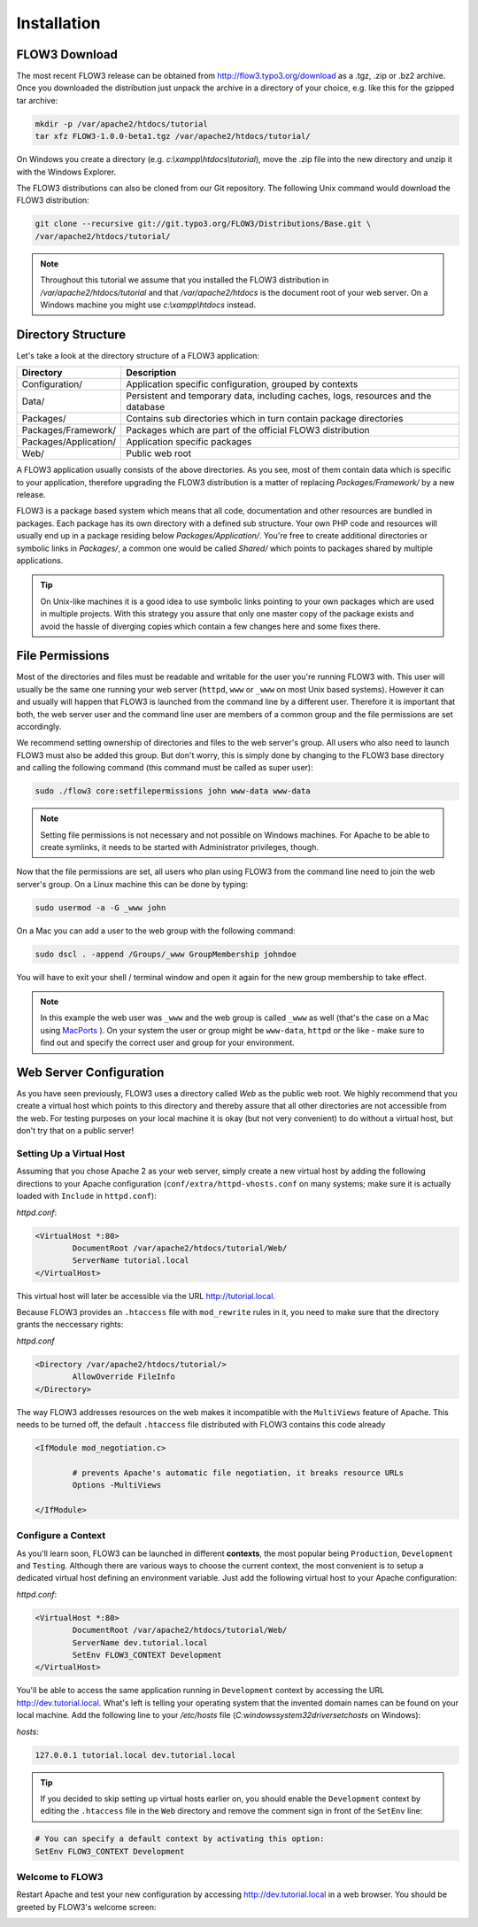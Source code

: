============
Installation
============

.. sectionauthor:: Robert Lemke <robert@typo3.org>

FLOW3 Download
==============

The most recent FLOW3 release can be obtained from http://flow3.typo3.org/download as a
.tgz, .zip or .bz2 archive. Once you downloaded the distribution just unpack the archive
in a directory of your choice, e.g. like this for the gzipped tar archive:

.. code-block:: none

	mkdir -p /var/apache2/htdocs/tutorial
	tar xfz FLOW3-1.0.0-beta1.tgz /var/apache2/htdocs/tutorial/

On Windows you create a directory (e.g. *c:\\xampp\\htdocs\\tutorial*), move
the .zip file into the new directory and unzip it with the Windows Explorer.

The FLOW3 distributions can also be cloned from our Git repository. The
following Unix command would download the FLOW3 distribution:

.. code-block:: none

	git clone --recursive git://git.typo3.org/FLOW3/Distributions/Base.git \
	/var/apache2/htdocs/tutorial/

.. note::
	Throughout this tutorial we assume that you installed the FLOW3 distribution in
	*/var/apache2/htdocs/tutorial* and that */var/apache2/htdocs* is the document root
	of your web server. On a Windows machine you might use *c:\\xampp\\htdocs* instead.

Directory Structure
===================

Let's take a look at the directory structure of a FLOW3 application:

======================	===================================================================================
Directory				Description
======================	===================================================================================
Configuration/			Application specific configuration, grouped by contexts
Data/					Persistent and temporary data, including caches, logs, resources and the database
Packages/				Contains sub directories which in turn contain package directories
Packages/Framework/		Packages which are part of the official FLOW3 distribution
Packages/Application/	Application specific packages
Web/					Public web root
======================	===================================================================================

A FLOW3 application usually consists of the above directories. As you see, most
of them contain data which is specific to your application, therefore upgrading
the FLOW3 distribution is a matter of replacing *Packages/Framework/* by
a new release.

FLOW3 is a package based system which means that all code, documentation and
other resources are bundled in packages. Each package has its own directory
with a defined sub structure. Your own PHP code and resources will usually end
up in a package residing below *Packages/Application/*. You're free to create
additional directories or symbolic links in *Packages/*, a common one would
be called *Shared/* which points to packages shared by multiple applications.

.. tip::
	On Unix-like machines it is a good idea to use symbolic links
	pointing to your own packages which are used in multiple projects. With
	this strategy you assure that only one master copy of the package exists
	and avoid the hassle of diverging copies which contain a few changes here
	and some fixes there.

File Permissions
================

Most of the directories and files must be readable and writable for the user
you're running FLOW3 with. This user will usually be the same one running your
web server (``httpd``, ``www`` or ``_www`` on most Unix based systems). However it
can and usually will happen that FLOW3 is launched from the command line by a
different user. Therefore it is important that both, the web server user and
the command line user are members of a common group and the file permissions
are set accordingly.

We recommend setting ownership of directories and files to the web server's
group. All users who also need to launch FLOW3 must also be added this group.
But don't worry, this is simply done by changing to the FLOW3 base directory
and calling the following command (this command must be called as super user):

.. code-block:: none

	sudo ./flow3 core:setfilepermissions john www-data www-data

.. note::

	Setting file permissions is not necessary and not possible on Windows machines.
	For Apache to be able to create symlinks, it needs to be started with Administrator
	privileges, though.

Now that the file permissions are set, all users who plan using FLOW3 from the
command line need to join the web server's group. On a Linux machine this can
be done by typing:

.. code-block:: none

	sudo usermod -a -G _www john

On a Mac you can add a user to the web group with the following command:

.. code-block:: none

	sudo dscl . -append /Groups/_www GroupMembership johndoe

You will have to exit your shell / terminal window and open it again for the
new group membership to take effect.

.. note::
	In this example the web user was ``_www`` and the web group
	is called ``_www`` as well (that's the case on a Mac using
	`MacPorts <http://www.macports.org/>`_ ). On your system the user or group
	might be ``www-data``, ``httpd`` or the like - make sure to find out and
	specify the correct user and group for your environment.

Web Server Configuration
========================

As you have seen previously, FLOW3 uses a directory called *Web* as the public
web root. We highly recommend that you create a virtual host which points to
this directory and thereby assure that all other directories are not accessible
from the web. For testing purposes on your local machine it is okay (but not
very convenient) to do without a virtual host, but don't try that on a public
server!

Setting Up a Virtual Host
-------------------------

Assuming that you chose Apache 2 as your web server, simply create a new virtual
host by adding the following directions to your Apache configuration
(``conf/extra/httpd-vhosts.conf`` on many systems; make sure it is actually
loaded with ``Include`` in ``httpd.conf``):

*httpd.conf*:

.. code-block:: none

	<VirtualHost *:80>
		DocumentRoot /var/apache2/htdocs/tutorial/Web/
		ServerName tutorial.local
	</VirtualHost>

This virtual host will later be accessible via the URL http://tutorial.local.

Because FLOW3 provides an ``.htaccess`` file with ``mod_rewrite`` rules in it,
you need to make sure that the directory grants the neccessary rights:

*httpd.conf*

.. code-block:: none

	<Directory /var/apache2/htdocs/tutorial/>
		AllowOverride FileInfo
	</Directory>

The way FLOW3 addresses resources on the web makes it incompatible with the ``MultiViews``
feature of Apache. This needs to be turned off, the default ``.htaccess`` file distributed
with FLOW3 contains this code already

.. code-block:: none

	<IfModule mod_negotiation.c>

		# prevents Apache's automatic file negotiation, it breaks resource URLs
		Options -MultiViews

	</IfModule>

Configure a Context
-------------------

As you'll learn soon, FLOW3 can be launched in different **contexts**, the most
popular being ``Production``, ``Development`` and ``Testing``. Although there
are various ways to choose the current context, the most convenient is to setup
a dedicated virtual host defining an environment variable. Just add the
following virtual host to your Apache configuration:

*httpd.conf*:

.. code-block:: none

	<VirtualHost *:80>
		DocumentRoot /var/apache2/htdocs/tutorial/Web/
		ServerName dev.tutorial.local
		SetEnv FLOW3_CONTEXT Development
	</VirtualHost>

You'll be able to access the same application running in ``Development``
context by accessing the URL http://dev.tutorial.local. What's left is telling
your operating system that the invented domain names can be found on your local
machine. Add the following line to your */etc/hosts* file
(*C:\windows\system32\drivers\etc\hosts* on Windows):

*hosts*:

.. code-block:: none

	127.0.0.1 tutorial.local dev.tutorial.local

.. tip::
	If you decided to skip setting up virtual hosts earlier on, you should
	enable the ``Development`` context by editing the ``.htaccess`` file in the
	``Web`` directory and remove the comment sign in front of the ``SetEnv``
	line:

.. code-block:: none

	# You can specify a default context by activating this option:
	SetEnv FLOW3_CONTEXT Development

Welcome to FLOW3
----------------

Restart Apache and test your new configuration by accessing
http://dev.tutorial.local in a web browser. You should be greeted by FLOW3's
welcome screen:

.. image:: /Images/GettingStarted/Welcome.png

